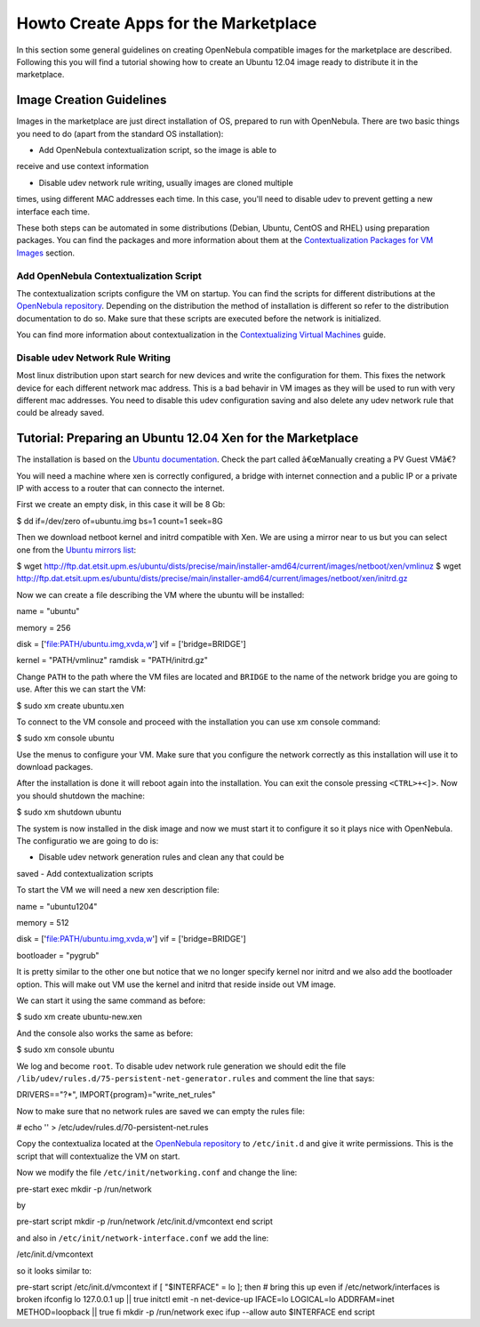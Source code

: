 =====================================
Howto Create Apps for the Marketplace
=====================================

In this section some general guidelines on creating OpenNebula
compatible images for the marketplace are described. Following this you
will find a tutorial showing how to create an Ubuntu 12.04 image ready
to distribute it in the marketplace.

Image Creation Guidelines
=========================

Images in the marketplace are just direct installation of OS, prepared
to run with OpenNebula. There are two basic things you need to do (apart
from the standard OS installation):

-  Add OpenNebula contextualization script, so the image is able to
receive and use context information

-  Disable udev network rule writing, usually images are cloned multiple
times, using different MAC addresses each time. In this case, you'll
need to disable udev to prevent getting a new interface each time.

These both steps can be automated in some distributions (Debian, Ubuntu,
CentOS and RHEL) using preparation packages. You can find the packages
and more information about them at the `Contextualization Packages for
VM Images </./context_overview#preparing_the_virtual_machine_image>`__
section.

Add OpenNebula Contextualization Script
---------------------------------------

The contextualization scripts configure the VM on startup. You can find
the scripts for different distributions at the `OpenNebula
repository <http://dev.opennebula.org/projects/opennebula/repository/revisions/master/show/share/scripts>`__.
Depending on the distribution the method of installation is different so
refer to the distribution documentation to do so. Make sure that these
scripts are executed before the network is initialized.

You can find more information about contextualization in the
`Contextualizing Virtual Machines </./cong>`__ guide.

Disable udev Network Rule Writing
---------------------------------

Most linux distribution upon start search for new devices and write the
configuration for them. This fixes the network device for each different
network mac address. This is a bad behavir in VM images as they will be
used to run with very different mac addresses. You need to disable this
udev configuration saving and also delete any udev network rule that
could be already saved.

Tutorial: Preparing an Ubuntu 12.04 Xen for the Marketplace
===========================================================

The installation is based on the `Ubuntu
documentation <https://help.ubuntu.com/community/XenProposed>`__. Check
the part called â€œManually creating a PV Guest VMâ€?

You will need a machine where xen is correctly configured, a bridge with
internet connection and a public IP or a private IP with access to a
router that can connecto the internet.

First we create an empty disk, in this case it will be 8 Gb:

.. code::

$ dd if=/dev/zero of=ubuntu.img bs=1 count=1 seek=8G

Then we download netboot kernel and initrd compatible with Xen. We are
using a mirror near to us but you can select one from the `Ubuntu
mirrors list <https://launchpad.net/ubuntu/+archivemirrors>`__:

.. code::

$ wget http://ftp.dat.etsit.upm.es/ubuntu/dists/precise/main/installer-amd64/current/images/netboot/xen/vmlinuz
$ wget http://ftp.dat.etsit.upm.es/ubuntu/dists/precise/main/installer-amd64/current/images/netboot/xen/initrd.gz

Now we can create a file describing the VM where the ubuntu will be
installed:

.. code:: code

name = "ubuntu"
 
memory = 256
 
disk = ['file:PATH/ubuntu.img,xvda,w']
vif = ['bridge=BRIDGE']
 
kernel = "PATH/vmlinuz"
ramdisk = "PATH/initrd.gz"

Change ``PATH`` to the path where the VM files are located and
``BRIDGE`` to the name of the network bridge you are going to use. After
this we can start the VM:

.. code::

$ sudo xm create ubuntu.xen

To connect to the VM console and proceed with the installation you can
use xm console command:

.. code::

$ sudo xm console ubuntu

Use the menus to configure your VM. Make sure that you configure the
network correctly as this installation will use it to download packages.

After the installation is done it will reboot again into the
installation. You can exit the console pressing ``<CTRL>+<]>``. Now you
should shutdown the machine:

.. code::

$ sudo xm shutdown ubuntu

The system is now installed in the disk image and now we must start it
to configure it so it plays nice with OpenNebula. The configuratio we
are going to do is:

-  Disable udev network generation rules and clean any that could be
saved
-  Add contextualization scripts

To start the VM we will need a new xen description file:

.. code:: code

name = "ubuntu1204"
 
memory = 512
 
disk = ['file:PATH/ubuntu.img,xvda,w']
vif = ['bridge=BRIDGE']
 
bootloader = "pygrub"

It is pretty similar to the other one but notice that we no longer
specify kernel nor initrd and we also add the bootloader option. This
will make out VM use the kernel and initrd that reside inside out VM
image.

We can start it using the same command as before:

.. code::

$ sudo xm create ubuntu-new.xen

And the console also works the same as before:

.. code::

$ sudo xm console ubuntu

We log and become ``root``. To disable udev network rule generation we
should edit the file
``/lib/udev/rules.d/75-persistent-net-generator.rules`` and comment the
line that says:

.. code:: code

DRIVERS=="?*", IMPORT{program}="write_net_rules"

Now to make sure that no network rules are saved we can empty the rules
file:

.. code::

# echo '' > /etc/udev/rules.d/70-persistent-net.rules

Copy the contextualiza located at the `OpenNebula
repository <http://dev.opennebula.org/projects/opennebula/repository/revisions/master/entry/share/scripts/ubuntu/net-vmcontext/vmcontext>`__
to ``/etc/init.d`` and give it write permissions. This is the script
that will contextualize the VM on start.

Now we modify the file ``/etc/init/networking.conf`` and change the
line:

.. code:: code

pre-start exec mkdir -p /run/network

by

.. code:: code

pre-start script
mkdir -p /run/network
/etc/init.d/vmcontext
end script

and also in ``/etc/init/network-interface.conf`` we add the line:

.. code:: code

/etc/init.d/vmcontext

so it looks similar to:

.. code:: code

pre-start script
/etc/init.d/vmcontext
if [ "$INTERFACE" = lo ]; then
# bring this up even if /etc/network/interfaces is broken
ifconfig lo 127.0.0.1 up || true
initctl emit -n net-device-up \
IFACE=lo LOGICAL=lo ADDRFAM=inet METHOD=loopback || true
fi
mkdir -p /run/network
exec ifup --allow auto $INTERFACE
end script

